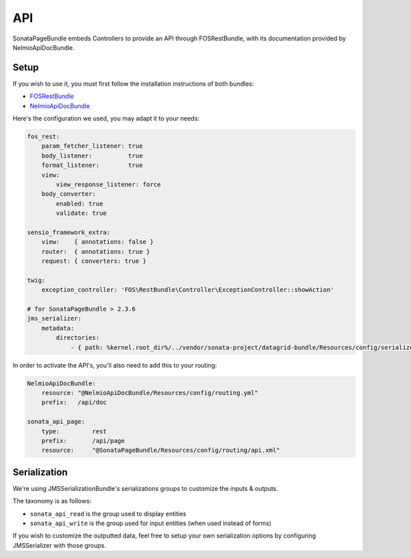 API
===

SonataPageBundle embeds Controllers to provide an API through FOSRestBundle, with its documentation provided by NelmioApiDocBundle.

Setup
-----

If you wish to use it, you must first follow the installation instructions of both bundles:

* `FOSRestBundle <https://github.com/FriendsOfSymfony/FOSRestBundle>`_
* `NelmioApiDocBundle <https://github.com/nelmio/NelmioApiDocBundle>`_

Here's the configuration we used, you may adapt it to your needs:

.. code-block:: yaml

    fos_rest:
        param_fetcher_listener: true
        body_listener:          true
        format_listener:        true
        view:
            view_response_listener: force
        body_converter:
            enabled: true
            validate: true

    sensio_framework_extra:
        view:    { annotations: false }
        router:  { annotations: true }
        request: { converters: true }

    twig:
        exception_controller: 'FOS\RestBundle\Controller\ExceptionController::showAction'
    
    # for SonataPageBundle > 2.3.6    
    jms_serializer:
        metadata:
            directories:
                - { path: %kernel.root_dir%/../vendor/sonata-project/datagrid-bundle/Resources/config/serializer, namespace_prefix: 'Sonata\DatagridBundle' }

In order to activate the API's, you'll also need to add this to your routing:

.. code-block:: yaml

    NelmioApiDocBundle:
        resource: "@NelmioApiDocBundle/Resources/config/routing.yml"
        prefix:   /api/doc

    sonata_api_page:
        type:         rest
        prefix:       /api/page
        resource:     "@SonataPageBundle/Resources/config/routing/api.xml"


Serialization
-------------

We're using JMSSerializationBundle's serializations groups to customize the inputs & outputs.

The taxonomy is as follows:

* ``sonata_api_read`` is the group used to display entities
* ``sonata_api_write`` is the group used for input entities (when used instead of forms)

If you wish to customize the outputted data, feel free to setup your own serialization options by configuring JMSSerializer with those groups.
